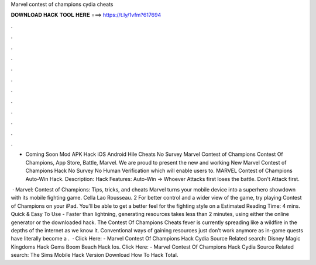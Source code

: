 Marvel contest of champions cydia cheats



𝐃𝐎𝐖𝐍𝐋𝐎𝐀𝐃 𝐇𝐀𝐂𝐊 𝐓𝐎𝐎𝐋 𝐇𝐄𝐑𝐄 ===> https://t.ly/1vfm?617694



.



.



.



.



.



.



.



.



.



.



.



.

- Coming Soon Mod APK Hack iOS Android Hile Cheats No Survey ‎Marvel Contest of Champions Contest Of Champions, App Store, Battle, Marvel. We are proud to present the new and working New Marvel Contest of Champions Hack No Survey No Human Verification which will enable users to. MARVEL Contest of Champions Auto-Win Hack. Description: Hack Features: Auto-Win -> Whoever Attacks first loses the battle. Don't Attack first.

 · Marvel: Contest of Champions: Tips, tricks, and cheats Marvel turns your mobile device into a superhero showdown with its mobile fighting game. Cella Lao Rousseau. 2 For better control and a wider view of the game, try playing Contest of Champions on your iPad. You'll be able to get a better feel for the fighting style on a Estimated Reading Time: 4 mins. Quick & Easy To Use - Faster than lightning, generating resources takes less than 2 minutes, using either the online generator or the downloaded hack. The Contest Of Champions Cheats fever is currently spreading like a wildfire in the depths of the internet as we know it. Conventional ways of gaining resources just don’t work anymore as in-game quests have literally become a .  · Click Here:  - Marvel Contest Of Champions Hack Cydia Source Related search: Disney Magic Kingdoms Hack Gems Boom Beach Hack Ios. Click Here:  - Marvel Contest Of Champions Hack Cydia Source Related search: The Sims Mobile Hack Version Download How To Hack Total.
